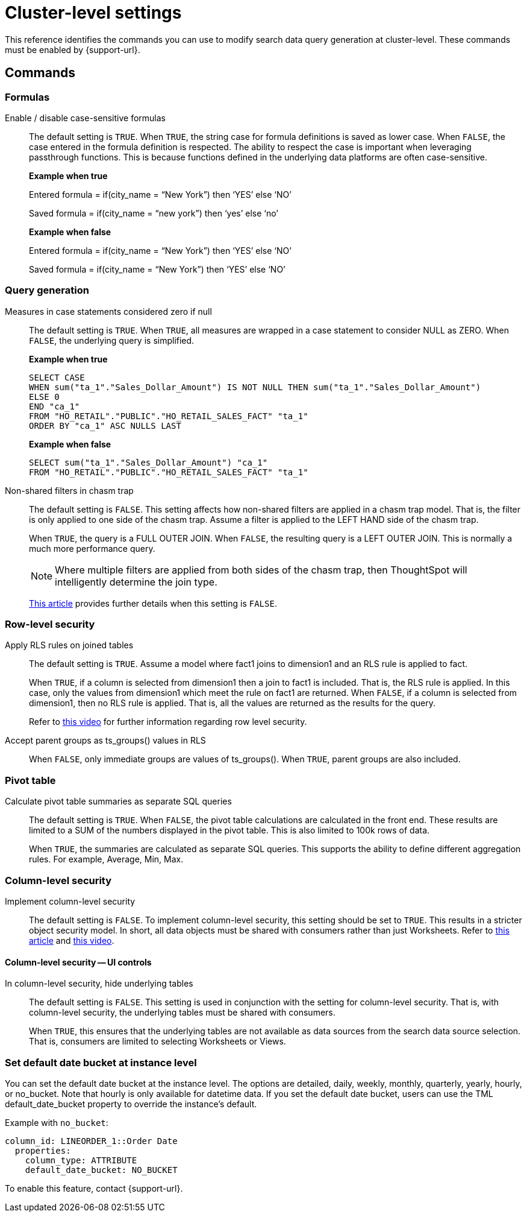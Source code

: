 = Cluster-level settings
:last_updated: 8/20/2025
:linkattrs:
:experimental:
:page-aliases:
:page-layout: default-cloud
:description: This reference identifies the commands you can use to modify search data query generation at cluster-level.
:jira: SCAL-222443, SCAL-266780

This reference identifies the commands you can use to modify search data query generation at cluster-level. These commands must be enabled by {support-url}.

== Commands

[#formulas]
=== Formulas

Enable / disable case-sensitive formulas:: The default setting is `TRUE`. When `TRUE`, the string case for formula definitions is saved as lower case. When `FALSE`, the case entered in the formula definition is respected.
The ability to respect the case is important when leveraging passthrough functions. This is because functions defined in the underlying data platforms are often case-sensitive.
+
*Example when true*
+
Entered formula = if(city_name = “New York”) then ‘YES’ else ‘NO’
+
Saved formula = if(city_name = “new york”) then ‘yes’ else ‘no’
+
*Example when false*
+
Entered formula = if(city_name = “New York”) then ‘YES’ else ‘NO’
+
Saved formula = if(city_name = “New York”) then ‘YES’ else ‘NO’

[#query-generation]
=== Query generation

Measures in case statements considered zero if null:: The default setting is `TRUE`. When `TRUE`, all measures are wrapped in a case statement to consider NULL as ZERO. When `FALSE`, the underlying query is simplified.
+
--
*Example when true*
----
SELECT CASE
WHEN sum("ta_1"."Sales_Dollar_Amount") IS NOT NULL THEN sum("ta_1"."Sales_Dollar_Amount")
ELSE 0
END "ca_1"
FROM "HO_RETAIL"."PUBLIC"."HO_RETAIL_SALES_FACT" "ta_1"
ORDER BY "ca_1" ASC NULLS LAST
----
--
+
--
*Example when false*
----
SELECT sum("ta_1"."Sales_Dollar_Amount") "ca_1"
FROM "HO_RETAIL"."PUBLIC"."HO_RETAIL_SALES_FACT" "ta_1"
----
--

Non-shared filters in chasm trap:: The default setting is `FALSE`. This setting affects how non-shared filters are applied in a chasm trap model. That is, the filter is only applied to one side of the chasm trap. Assume a filter is applied to the LEFT HAND side of the chasm trap.
+
When `TRUE`, the query is a FULL OUTER JOIN.
When `FALSE`, the resulting query is a LEFT OUTER JOIN. This is normally a much more performance query.
+
NOTE: Where multiple filters are applied from both sides of the chasm trap, then ThoughtSpot will intelligently determine the join type.
+
link:https://community.thoughtspot.com/customers/s/article/What-is-Attribution-and-Chasm-Traps[This article^] provides further details when this setting is `FALSE`.

[#row-level-security]
=== Row-level security

Apply RLS rules on joined tables:: The default setting is `TRUE`. Assume a model where fact1 joins to dimension1 and an RLS rule is applied to fact.
+
When `TRUE`, if a column is selected from dimension1 then a join to fact1 is included. That is, the RLS rule is applied. In this case, only the values from dimension1 which meet the rule on fact1 are returned.
When `FALSE`, if a column is selected from dimension1, then no RLS rule is applied. That is, all the values are returned as the results for the query.
+
Refer to link:https://youtu.be/dK5hOnPdwLA?si=GERTXA50_GE6lKFD[this video^] for further information regarding row level security.

Accept parent groups as ts_groups() values in RLS:: When `FALSE`, only immediate groups are values of ts_groups(). When `TRUE`, parent groups are also included.

[#pivot-table]
=== Pivot table

Calculate pivot table summaries as separate SQL queries:: The default setting is `TRUE`.
When `FALSE`, the pivot table calculations are calculated in the front end. These results are limited to a SUM of the numbers displayed in the pivot table. This is also limited to 100k rows of data.
+
When `TRUE`, the summaries are calculated as separate SQL queries. This supports the ability to define different aggregation rules. For example, Average, Min, Max.

[#column-level-security]
=== Column-level security

Implement column-level security:: The default setting is `FALSE`.
To implement column-level security, this setting should be set to `TRUE`. This results in a stricter object security model. In short, all data objects must be shared with consumers rather than just Worksheets.
Refer to link:https://docs.thoughtspot.com/cloud/latest/security-data-object#_object_security[this article^] and link:https://youtu.be/exNqEoKsQ6A?si=MiORIJgNiTeCCNHP[this video^].

[#column-level-security-ui]
==== Column-level security -- UI controls

In column-level security, hide underlying tables:: The default setting is `FALSE`.
This setting is used in conjunction with the setting for column-level security. That is, with column-level security, the underlying tables must be shared with consumers.
+
When `TRUE`, this ensures that the underlying tables are not available as data sources from the search data source selection. That is, consumers are limited to selecting Worksheets or Views.

[#date-bucket]
=== Set default date bucket at instance level

You can set the default date bucket at the instance level. The options are detailed, daily, weekly, monthly, quarterly, yearly, hourly, or no_bucket. Note that hourly is only available for datetime data. If you set the default date bucket, users can use the TML default_date_bucket property to override the instance's default.

Example with `no_bucket`:
[source]
----
column_id: LINEORDER_1::Order Date
  properties:
    column_type: ATTRIBUTE
    default_date_bucket: NO_BUCKET
----

To enable this feature, contact {support-url}.


